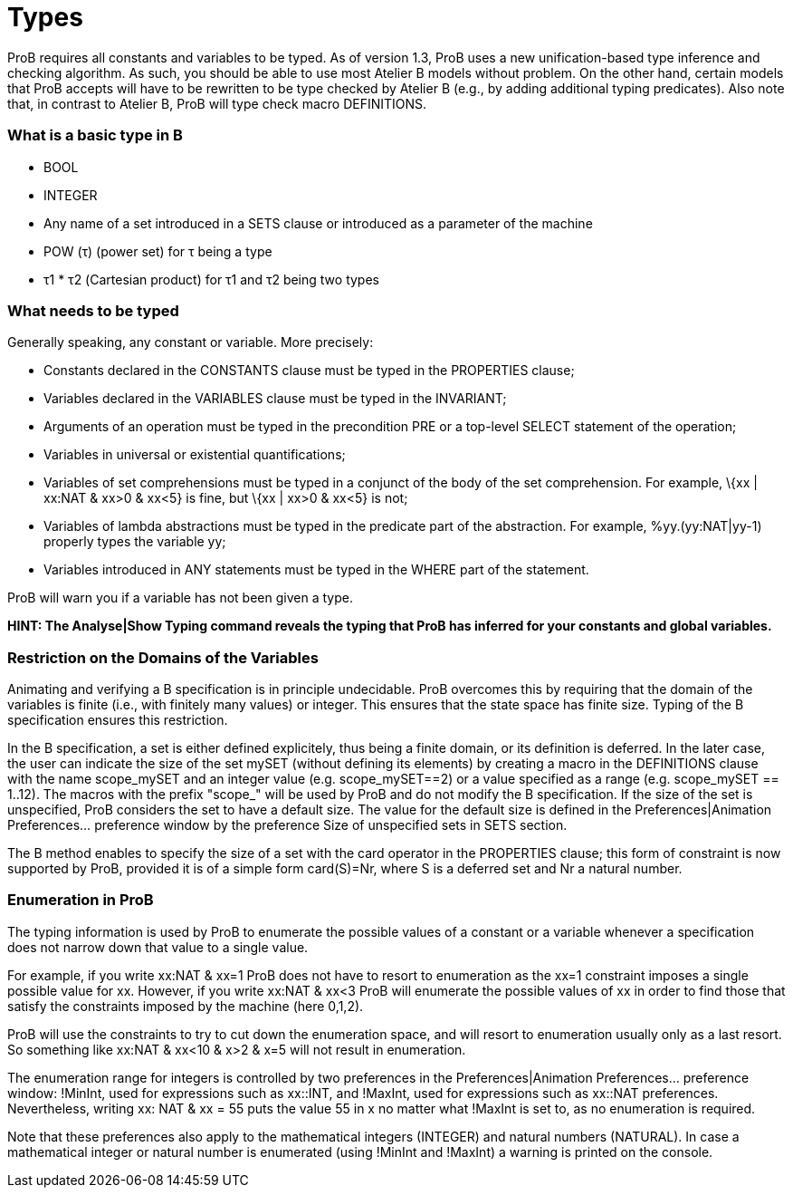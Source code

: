 :wikifix: 2
ifndef::imagesdir[:imagesdir: ../../asciidoc/images/]
[[types]]
= Types

ProB requires all constants and variables to be typed. As of version
1.3, ProB uses a new unification-based type inference and checking
algorithm. As such, you should be able to use most Atelier B models
without problem. On the other hand, certain models that ProB accepts
will have to be rewritten to be type checked by Atelier B (e.g., by
adding additional typing predicates). Also note that, in contrast to
Atelier B, ProB will type check macro DEFINITIONS.

[[what-is-a-basic-type-in-b]]
What is a basic type in B
~~~~~~~~~~~~~~~~~~~~~~~~~

* BOOL
* INTEGER
* Any name of a set introduced in a SETS clause or introduced as a
parameter of the machine
* POW (τ) (power set) for τ being a type
* τ1 * τ2 (Cartesian product) for τ1 and τ2 being two types

[[what-needs-to-be-typed]]
What needs to be typed
~~~~~~~~~~~~~~~~~~~~~~

Generally speaking, any constant or variable. More precisely:

* Constants declared in the CONSTANTS clause must be typed in the
PROPERTIES clause;
* Variables declared in the VARIABLES clause must be typed in the
INVARIANT;
* Arguments of an operation must be typed in the precondition PRE or a
top-level SELECT statement of the operation;
* Variables in universal or existential quantifications;
* Variables of set comprehensions must be typed in a conjunct of the
body of the set comprehension. For example, \{xx | xx:NAT & xx>0 & xx<5}
is fine, but \{xx | xx>0 & xx<5} is not;
* Variables of lambda abstractions must be typed in the predicate part
of the abstraction. For example, %yy.(yy:NAT|yy-1) properly types the
variable yy;
* Variables introduced in ANY statements must be typed in the WHERE part
of the statement.

ProB will warn you if a variable has not been given a type.

*HINT: The Analyse|Show Typing command reveals the typing that ProB has
inferred for your constants and global variables.*

[[restriction-on-the-domains-of-the-variables]]
Restriction on the Domains of the Variables
~~~~~~~~~~~~~~~~~~~~~~~~~~~~~~~~~~~~~~~~~~~

Animating and verifying a B specification is in principle undecidable.
ProB overcomes this by requiring that the domain of the variables is
finite (i.e., with finitely many values) or integer. This ensures that
the state space has finite size. Typing of the B specification ensures
this restriction.

In the B specification, a set is either defined explicitely, thus being
a finite domain, or its definition is deferred. In the later case, the
user can indicate the size of the set mySET (without defining its
elements) by creating a macro in the DEFINITIONS clause with the name
scope_mySET and an integer value (e.g. scope_mySET==2) or a value
specified as a range (e.g. scope_mySET == 1..12). The macros with the
prefix "scope_" will be used by ProB and do not modify the B
specification. If the size of the set is unspecified, ProB considers the
set to have a default size. The value for the default size is defined in
the Preferences|Animation Preferences... preference window by the
preference Size of unspecified sets in SETS section.

The B method enables to specify the size of a set with the card operator
in the PROPERTIES clause; this form of constraint is now supported by
ProB, provided it is of a simple form card(S)=Nr, where S is a deferred
set and Nr a natural number.

[[enumeration-in-prob]]
Enumeration in ProB
~~~~~~~~~~~~~~~~~~~

The typing information is used by ProB to enumerate the possible values
of a constant or a variable whenever a specification does not narrow
down that value to a single value.

For example, if you write xx:NAT & xx=1 ProB does not have to resort to
enumeration as the xx=1 constraint imposes a single possible value for
xx. However, if you write xx:NAT & xx<3 ProB will enumerate the possible
values of xx in order to find those that satisfy the constraints imposed
by the machine (here 0,1,2).

ProB will use the constraints to try to cut down the enumeration space,
and will resort to enumeration usually only as a last resort. So
something like xx:NAT & xx<10 & x>2 & x=5 will not result in
enumeration.

The enumeration range for integers is controlled by two preferences in
the Preferences|Animation Preferences... preference window: !MinInt,
used for expressions such as xx::INT, and !MaxInt, used for expressions
such as xx::NAT preferences. Nevertheless, writing xx: NAT & xx = 55
puts the value 55 in x no matter what !MaxInt is set to, as no
enumeration is required.

Note that these preferences also apply to the mathematical integers
(INTEGER) and natural numbers (NATURAL). In case a mathematical integer
or natural number is enumerated (using !MinInt and !MaxInt) a warning is
printed on the console.